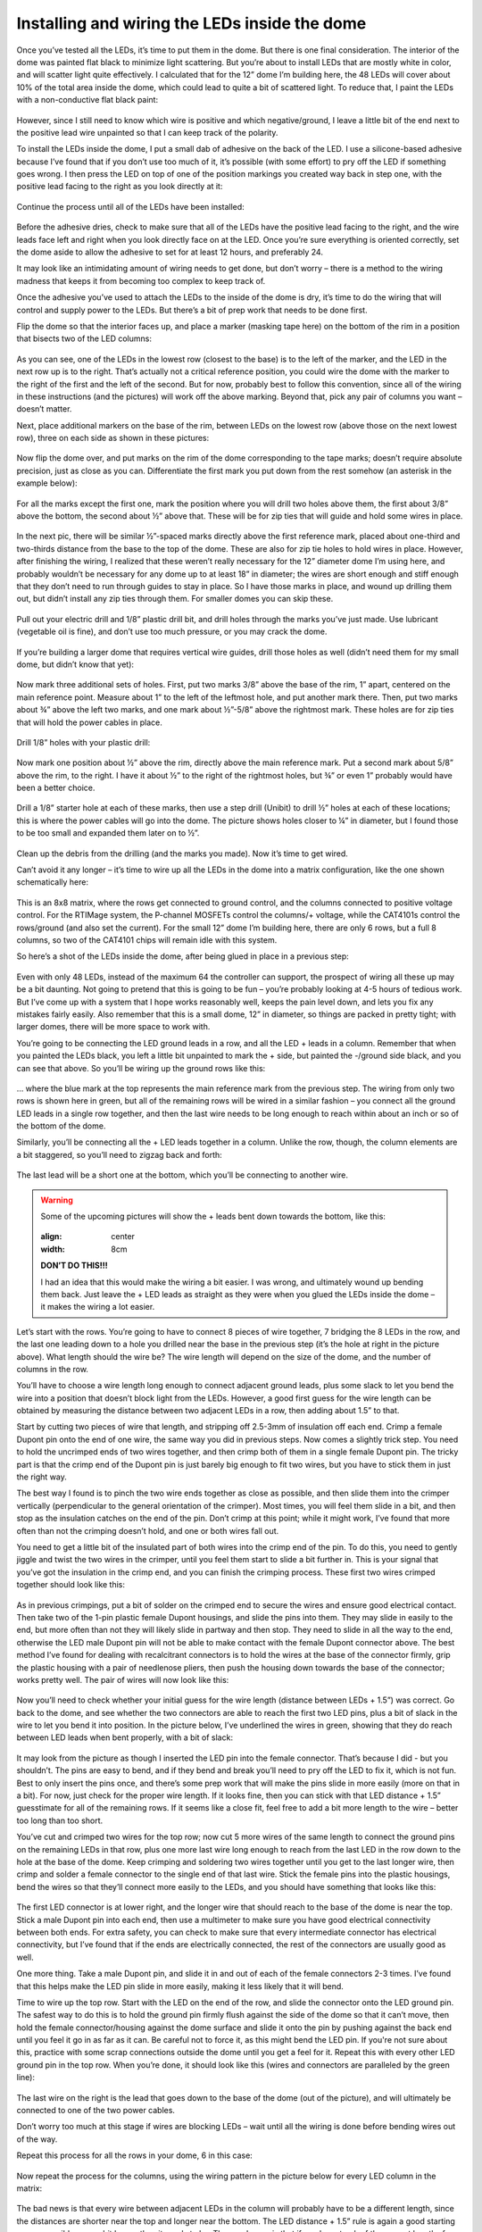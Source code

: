 Installing and wiring the LEDs inside the dome
==============================================

Once you’ve tested all the LEDs, it’s time to put them in the dome. But there is one final consideration. The interior of the dome was painted flat black to minimize light scattering. But you’re about to install LEDs that are mostly white in color, and will scatter light quite effectively. I calculated that for the 12” dome I’m building here, the 48 LEDs will cover about 10% of the total area inside the dome, which could lead to quite a bit of scattered light. To reduce that, I paint the LEDs with a non-conductive flat black paint:

.. figure:: ../figures/led_wiring/led_wiring_1.jpg
   :align: center
   :width: 8cm

However, since I still need to know which wire is positive and which negative/ground, I leave a little bit of the end next to the positive lead wire unpainted so that I can keep track of the polarity.

To install the LEDs inside the dome, I put a small dab of adhesive on the back of the LED. I use a silicone-based adhesive because I’ve found that if you don’t use too much of it, it’s possible (with some effort) to pry off the LED if something goes wrong. I then press the LED on top of one of the position markings you created way back in step one, with the positive lead facing to the right as you look directly at it:

.. figure:: ../figures/led_wiring/led_wiring_2.jpg
   :align: center
   :width: 8cm

Continue the process until all of the LEDs have been installed:

.. figure:: ../figures/led_wiring/led_wiring_3.jpg
   :align: center
   :width: 8cm

Before the adhesive dries, check to make sure that all of the LEDs have the positive lead facing to the right, and the wire leads face left and right when you look directly face on at the LED. Once you’re sure everything is oriented correctly, set the dome aside to allow the adhesive to set for at least 12 hours, and preferably 24.

It may look like an intimidating amount of wiring needs to get done, but don’t worry – there is a method to the wiring madness that keeps it from becoming too complex to keep track of.

Once the adhesive you’ve used to attach the LEDs to the inside of the dome is dry, it’s time to do the wiring that will control and supply power to the LEDs. But there’s a bit of prep work that needs to be done first.

Flip the dome so that the interior faces up, and place a marker (masking tape here) on the bottom of the rim in a position that bisects two of the LED columns:

.. figure:: ../figures/led_wiring/led_wiring_4.jpg
   :align: center
   :width: 8cm

As you can see, one of the LEDs in the lowest row (closest to the base) is to the left of the marker, and the LED in the next row up is to the right.  That’s actually not a critical reference position, you could wire the dome with the marker to the right of the first and the left of the second. But for now, probably best to follow this convention, since all of the wiring in these instructions (and the pictures) will work off the above marking. Beyond that, pick any pair of columns you want – doesn’t matter.

Next, place additional markers on the base of the rim, between LEDs on the lowest row (above those on the next lowest row), three on each side as shown in these pictures:


.. figure:: ../figures/led_wiring/led_wiring_5.jpg
   :align: center
   :width: 8cm



.. figure:: ../figures/led_wiring/led_wiring_6.jpg
   :align: center
   :width: 8cm

Now flip the dome over, and put marks on the rim of the dome corresponding to the tape marks; doesn’t require absolute precision, just as close as you can. Differentiate the first mark you put down from the rest somehow (an asterisk in the example below):

.. figure:: ../figures/led_wiring/led_wiring_7.jpg
   :align: center
   :width: 8cm

For all the marks except the first one, mark the position where you will drill two holes above them, the first about 3/8” above the bottom, the second about ½” above that. These will be for zip ties that will guide and hold some wires in place.

.. figure:: ../figures/led_wiring/led_wiring_8.jpg
   :align: center
   :width: 8cm

In the next pic, there will be similar ½”-spaced marks directly above the first reference mark, placed about one-third and two-thirds distance from the base to the top of the dome. These are also for zip tie holes to hold wires in place. However, after finishing the wiring, I realized that these weren’t really necessary for the 12” diameter dome I’m using here, and probably wouldn’t be necessary for any dome up to at least 18” in diameter; the wires are short enough and stiff enough that they don’t need to run through guides to stay in place. So I have those marks in place, and wound up drilling them out, but didn’t install any zip ties through them. For smaller domes you can skip these.

.. figure:: ../figures/led_wiring/led_wiring_9.jpg
   :align: center
   :width: 8cm

Pull out your electric drill and 1/8” plastic drill bit, and drill holes through the marks you’ve just made. Use lubricant (vegetable oil is fine), and don’t use too much pressure, or you may crack the dome.

.. figure:: ../figures/led_wiring/led_wiring_10.jpg
   :align: center
   :width: 8cm

.. figure:: ../figures/led_wiring/led_wiring_11.jpg
   :align: center
   :width: 8cm

If you’re building a larger dome that requires vertical wire guides, drill those holes as well (didn’t need them for my small dome, but didn’t know that yet):

.. figure:: ../figures/led_wiring/led_wiring_12.jpg
   :align: center
   :width: 8cm

Now mark three additional sets of holes. First, put two marks 3/8” above the base of the rim, 1” apart, centered on the main reference point. Measure about 1” to the left of the leftmost hole, and put another mark there. Then, put two marks about ¾” above the left two marks, and one mark about ½”-5/8” above the rightmost mark. These holes are for zip ties that will hold the power cables in place.

.. figure:: ../figures/led_wiring/led_wiring_13.jpg
   :align: center
   :width: 8cm

Drill 1/8” holes with your plastic drill:

.. figure:: ../figures/led_wiring/led_wiring_14.jpg
   :align: center
   :width: 8cm

Now mark one position about ½” above the rim, directly above the main reference mark. Put a second mark about 5/8” above the rim, to the right. I have it about ½” to the right of the rightmost holes, but ¾” or even 1” probably would have been a better choice.

.. figure:: ../figures/led_wiring/led_wiring_15.jpg
   :align: center
   :width: 8cm

Drill a 1/8” starter hole at each of these marks, then use a step drill (Unibit) to drill ½” holes at each of these locations; this is where the power cables will go into the dome. The picture shows holes closer to ¼” in diameter, but I found those to be too small and expanded them later on to ½”.

.. figure:: ../figures/led_wiring/led_wiring_16.jpg
   :align: center
   :width: 8cm

Clean up the debris from the drilling (and the marks you made). Now it’s time to get wired.

Can’t avoid it any longer – it’s time to wire up all the LEDs in the dome into a matrix configuration, like the one shown schematically here:


.. figure:: ../figures/led_wiring/led_wiring_17.png
   :align: center
   :width: 8cm

This is an 8x8 matrix, where the rows get connected to ground control, and the columns connected to positive voltage control. For the RTIMage system, the P-channel MOSFETs control the columns/+ voltage, while the CAT4101s control the rows/ground (and also set the current). For the small 12” dome I’m building here, there are only 6 rows, but a full 8 columns, so two of the CAT4101 chips will remain idle with this system.

So here’s a shot of the LEDs inside the dome, after being glued in place in a previous step:

.. figure:: ../figures/led_wiring/led_wiring_18.jpg
   :align: center
   :width: 8cm

Even with only 48 LEDs, instead of the maximum 64 the controller can support, the prospect of wiring all these up may be a bit daunting. Not going to pretend that this is going to be fun – you’re probably looking at 4-5 hours of tedious work. But I’ve come up with a system that I hope works reasonably well, keeps the pain level down, and lets you fix any mistakes fairly easily. Also remember that this is a small dome, 12” in diameter, so things are packed in pretty tight; with larger domes, there will be more space to work with.

You’re going to be connecting the LED ground leads in a row, and all the LED + leads in a column. Remember that when you painted the LEDs black, you left a little bit unpainted to mark the + side, but painted the -/ground side black, and you can see that above. So you’ll be wiring up the ground rows like this:


.. figure:: ../figures/led_wiring/led_wiring_19.jpg
   :align: center
   :width: 8cm

… where the blue mark at the top represents the main reference mark from the previous step. The wiring from only two rows is shown here in green, but all of the remaining rows will be wired in a similar fashion – you connect all the ground LED leads in a single row together, and then the last wire needs to be long enough to reach within about an inch or so of the bottom of the dome.

Similarly, you’ll be connecting all the + LED leads together in a column. Unlike the row, though, the column elements are a bit staggered, so you’ll need to zigzag back and forth:

.. figure:: ../figures/led_wiring/led_wiring_20.jpg
   :align: center
   :width: 8cm

The last lead will be a short one at the bottom, which you’ll be connecting to another wire.

.. warning::
   
   Some of the upcoming pictures will show the + leads bent down towards the bottom, like this:

   .. figure:: ../figures/led_wiring/led_wiring_21.jpg
   :align: center
   :width: 8cm
   
   **DON’T DO THIS!!!**
   
   I had an idea that this would make the wiring a bit easier. I was wrong, and ultimately wound up bending them back. Just leave the + LED leads as straight as they were when you glued the LEDs inside the dome – it makes the wiring a lot easier.

Let’s start with the rows. You’re going to have to connect 8 pieces of wire together, 7 bridging the 8 LEDs in the row, and the last one leading down to a hole you drilled near the base in the previous step (it’s the hole at right in the picture above). What length should the wire be? The wire length will depend on the size of the dome, and the number of columns in the row. 

You’ll have to choose a wire length long enough to connect adjacent ground leads, plus some slack to let you bend the wire into a position that doesn’t block light from the LEDs. However, a good first guess for the wire length can be obtained by measuring the distance between two adjacent LEDs in a row, then adding about 1.5” to that. 

Start by cutting two pieces of wire that length, and stripping off 2.5-3mm of insulation off each end. Crimp a female Dupont pin onto the end of one wire, the same way you did in previous steps. Now comes a slightly trick step. You need to hold the uncrimped ends of two wires together, and then crimp both of them in a single female Dupont pin. The tricky part is that the crimp end of the Dupont pin is just barely big enough to fit two wires, but you have to stick them in just the right way.

The best way I found is to pinch the two wire ends together as close as possible, and then slide them into the crimper vertically (perpendicular to the general orientation of the crimper). Most times, you will feel them slide in a bit, and then stop as the insulation catches on the end of the pin. Don’t crimp at this point; while it might work, I’ve found that more often than not the crimping doesn’t hold, and one or both wires fall out.

You need to get a little bit of the insulated part of both wires into the crimp end of the pin. To do this, you need to gently jiggle and twist the two wires in the crimper, until you feel them start to slide a bit further in. This is your signal that you’ve got the insulation in the crimp end, and you can finish the crimping process. These first two wires crimped together should look like this:


.. figure:: ../figures/led_wiring/led_wiring_22.jpg
   :align: center
   :width: 8cm

As in previous crimpings, put a bit of solder on the crimped end to secure the wires and ensure good electrical contact. Then take two of the 1-pin plastic female Dupont housings, and slide the pins into them. They may slide in easily to the end, but more often than not they will likely slide in partway and then stop. They need to slide in all the way to the end, otherwise the LED male Dupont pin will not be able to make contact with the female Dupont connector above. The best method I’ve found for dealing with recalcitrant connectors is to hold the wires at the base of the connector firmly,  grip the plastic housing with a pair of needlenose pliers, then push the housing down towards the base of the connector; works pretty well. The pair of wires will now look like this:

.. figure:: ../figures/led_wiring/led_wiring_23.jpg
   :align: center
   :width: 8cm

Now you’ll need to check whether your initial guess for the wire length (distance between LEDs + 1.5”) was correct. Go back to the dome, and see whether the two connectors are able to reach the first two LED pins, plus a bit of slack in the wire to let you bend it into position. In the picture below, I’ve underlined the wires in green, showing that they do reach between LED leads when bent properly, with a bit of slack:

.. figure:: ../figures/led_wiring/led_wiring_24.jpg
   :align: center
   :width: 6cm

It may look from the picture as though I inserted the LED pin into the female connector. That’s because I did - but you shouldn’t. The pins are easy to bend, and if they bend and break you’ll need to pry off the LED to fix it, which is not fun. Best to only insert the pins once, and there’s some prep work that will make the pins slide in more easily (more on that in a bit). For now, just check for the proper wire length. If it looks fine, then you can stick with that LED distance + 1.5” guesstimate for all of the remaining rows. If it seems like a close fit, feel free to add a bit more length to the wire – better too long than too short.

You’ve cut and crimped two wires for the top row; now cut 5 more wires of the same length to connect the ground pins on the remaining LEDs in that row, plus one more last wire long enough to reach from the last LED in the row down to the hole at the base of the dome. Keep crimping and soldering two wires together until you get to the last longer wire, then crimp and solder a female connector to the single end of that last wire. Stick the female pins into the plastic housings, bend the wires so that they’ll connect more easily to the LEDs, and you should have something that looks like this:

.. figure:: ../figures/led_wiring/led_wiring_25.jpg
   :align: center
   :width: 8cm

The first LED connector is at lower right, and the longer wire that should reach to the base of the dome is near the top. Stick a male Dupont pin into each end, then use a multimeter to make sure you have good electrical connectivity between both ends. For extra safety, you can check to make sure that every intermediate connector has electrical connectivity, but I’ve found that if the ends are electrically connected, the rest of the connectors are usually good as well.

One more thing. Take a male Dupont pin, and slide it in and out of each of the female connectors 2-3 times. I’ve found that this helps make the LED pin slide in more easily, making it less likely that it will bend.

Time to wire up the top row. Start with the LED on the end of the row, and slide the connector onto the LED ground pin. The safest way to do this is to hold the ground pin firmly flush against the side of the dome so that it can’t move, then hold the female connector/housing against the dome surface and slide it onto the pin by pushing against the back end until you feel it go in as far as it can. Be careful not to force it, as this might bend the LED pin. If you're not sure about this, practice with some scrap connections outside the dome until you get a feel for it. Repeat this with every other LED ground pin in the top row. When you’re done, it should look like this (wires and connectors are paralleled by the green line):

.. figure:: ../figures/led_wiring/led_wiring_26.jpg
   :align: center
   :width: 8cm

The last wire on the right is the lead that goes down to the base of the dome (out of the picture), and will ultimately be connected to one of the two power cables.

Don’t worry too much at this stage if wires are blocking LEDs – wait until all the wiring is done before bending wires out of the way.

Repeat this process for all the rows in your dome, 6 in this case:

.. figure:: ../figures/led_wiring/led_wiring_27.jpg
   :align: center
   :width: 8cm

Now repeat the process for the columns, using the wiring pattern in the picture below for every LED column in the matrix:

.. figure:: ../figures/led_wiring/led_wiring_28.jpg
   :align: center
   :width: 8cm

The bad news is that every wire between adjacent LEDs in the column will probably have to be a different length, since the distances are shorter near the top and longer near the bottom. The LED distance + 1.5” rule is again a good starting guess, possibly even a bit longer than it needs to be. The good news is that if you keep track of the correct lengths for the first column, you can just repeat the pattern for every column, since those distances should be the same for every column. The last lead in the connector wire, the one closest to the bottom of the dome, should be about 1.5” in length.

Now that all the wires are done, bend down any wire slack reasonably flush with the interior surface of the dome (doesn’t have to be touching), while not blocking any of the LEDs. The picture above shows a reasonably good example of this. When you do the bending, be careful not to bend any of the wires where they’re soldered to the LED; bend it too far, or too many times, and it may break. For all except the bottom row, try to bend the wires below the LED row, closer to the bottom of the dome; for the bottom row, bend them to be above that row. Doesn’t have to look pretty, since the dome interior will be unseen most of the time. It’s also OK to have the wire touch or go across an LED star, as long as it doesn’t block the actual LED in the middle.

Now that the LED matrix is fully wired, the last step is to make the connection between the matrix rows/columns and the power cables. Power is supplied using Ethernet cables, the same ones you chopped one short end off of in a previous step to make a testing cable. Grab the remaining cables, and trim them both to be the same length. The recommended original length was 7 ft., and 5-6 ft. is a reasonable trimmed length (longer for big domes, shorter for smaller ones). If you start with a 5 ft. cable, 4-4.5 ft. is OK.

You should have one red cable, which will supply positive voltage to the columns, and one cable of some other color, which will connect the rows to ground. In this case, I have a white cable that will do the ground connections (to color-coordinate with the white dome). Using the same method as in a previous step, cut off about 2” of exterior insulation from both cables, trim off any central plastic rib, unwind the paired wires, and trim off about 3 mm of insulation from the end of each wire. 

.. figure:: ../figures/led_wiring/led_wiring_29.jpg
   :align: center
   :width: 8cm

.. figure:: ../figures/led_wiring/led_wiring_30.jpg
   :align: center
   :width: 8cm

Crimp male Dupont pins onto the ground (rows) cable wires:

.. figure:: ../figures/led_wiring/led_wiring_31.jpg
   :align: center
   :width: 8cm

Crimp female Dupont pins onto the MOSFET (columns) cable wires:

.. figure:: ../figures/led_wiring/led_wiring_32.jpg
   :align: center
   :width: 8cm

As with earlier similar steps, put a bit of solder on the crimped end to hold the wire firmly in place and ensure good electrical connectivity. Then put some heat shrink tubing on the male Dupont pin connectors to insulate them, and slide the female connectors into plastic housings to insulate them. With the latter, you may have to use a pair of needlenose pliers to get them to slide all the way into the housings. You should wind up with the ends of the Ethernet cables looking like this:

.. figure:: ../figures/led_wiring/led_wiring_33.jpg
   :align: center
   :width: 8cm

You’ll notice that the wires on the red cable are shorter than those on the white cable, even though I specified that you strip off about the same length of external insulation. That’s because I decided later on that the original length of 1” on the red cable was too short, and stripped off more insulation to make them 2” long.

I’ve also made a very subtle mistake here. Each of the wires coming off the white cable attaches to one of the rows in the dome. But there are 8 wires here, while there are only 6 rows in the dome – two of the wires are unneeded. Looking at the Ethernet cable wire chart:


.. figure:: ../figures/led_wiring/led_wiring_34.png
   :align: center
   :width: 8cm

For the dome I’m building here, I don’t need the cables for pins 7 and 8 on the white cable, since there are no rows 7 and 8. Those correspond to the wires with white/brown and brown colors, so I cut those off. Obviously, if you build a dome with the maximum allowed 8 rows, you would leave those wires in place. There are 8 columns of LEDs in the matrix, so I leave the wires on the red cable untouched; if there were fewer than 8 columns, I could have trimmed off some of the higher-number pins as well.

Next, install zip ties in the hole pairs around the rim; the ratchet part of the zip tie should be on the inside. If you’re using additional zip ties up the side, install them there as well; as I mentioned in a previous step, I drilled the holes for this dome but decided that the zip ties weren’t necessary for such a small dome. Don’t tighten them up yet, leave them mostly “unzipped” for now.

.. figure:: ../figures/led_wiring/led_wiring_35.jpg
   :align: center
   :width: 8cm

Feed the Ethernet cables as shown in the photo below through the zip ties near the large holes, feeding the wires from the cables through the holes into the inside of the dome.  Make sure the red cable feeds into the indicated hole, with the ground cable (white in this case) going into the other hole. When the cables/wires are in place, tighten the zip ties as tight as possible – use pliers if necessary to make the ties tight enough to hold the cables firmly in place. Trim off the excess for these specific zip ties on the inside after you’re done, to get them out of the way.

.. figure:: ../figures/led_wiring/led_wiring_36.jpg
   :align: center
   :width: 8cm

Here's how those cable wires look on the inside, before they’re connected to anything:

.. figure:: ../figures/led_wiring/led_wiring_37.jpg
   :align: center
   :width: 8cm

The wires from the ground cable (the white one) have male pins, which will be plugged into the female pins coming off the ends of the rows. You’ll want to follow the Ethernet cable chart above to figure out which color wire plugs into which row. 

For example, wire 1 is white/orange, so you’ll plug that pin into the female connector for row 1, wire 2 (orange) to row 3, etc. until all the rows are connected. Try running these connection wires underneath other wires in the dome as best as you can. Final result should look something like this:

.. figure:: ../figures/led_wiring/led_wiring_38.jpg
   :align: center
   :width: 8cm

Looks messy, but this won’t be in view during regular operation.

Next come the connections to the positive voltage cable (should be the red one, always). There are female connectors on this cable, and female connectors at the base of the wiring of every column. So you’ll need to measure and cut 24 AWG Kynar wire lengths that will be long enough to run from the base column connector to the corresponding wire from the red cable. 

When measuring the wires, measure along the surface of the dome, just above the base. Crimp male Dupont pins on both ends, solder and heat shrink tube the connectors on these wires, and then connect them to the corresponding female connectors; run them through the zip tie wire guides along the base of the dome. First, do the first four connections running in order, white/orange to the nearest column on the right, orange to the second, white green to the third, blue to the fourth:


.. figure:: ../figures/led_wiring/led_wiring_39.jpg
   :align: center
   :width: 8cm

For the other four, work in reverse order in the other direction. In other words, brown (pin 8) will connect to the closest LED column on the other side, then white/brown (pin 7) to the next closest, and so on; as before, run the wires through the zip tie guides. You could run the wire for pin 8 all the way around the edge of the dome, but doing it this way reduces the amount of wire you need. When done, the full set of positive voltage connections to LED columns should look like this:

.. figure:: ../figures/led_wiring/led_wiring_40.jpg
   :align: center
   :width: 8cm

Time to test the wiring. I’ve written two programs that will test all the LEDs; you should find these in the Files section :

* the first one, Dazzler, lights up the LEDs `at random <https://www.youtube.com/watch?v=sZodZTIxyog>`_
* the second one, Serial_Test, lights up the LEDS `one at a time <https://www.youtube.com/watch?v=BidsNozm-DQ>`_, first by row, second by column.

Upload these individually to the Arduino controller using the Arduino IDE (described in an earlier step). The default setting for both these programs is 8 Rows, 8 Columns; if your dome has fewer Rows or Columns, modify the appropriate constants in the program. So for my test, I changed the Rows constant from 8 to 6 (no decimal point). If you’ve finished the control box while waiting for the LED adhesive to dry, use that; otherwise, use the same wiring configuration in the system test done earlier.

Plug the dome’s red cable into the MOSFET board Ethernet connection, plug the ground cable into the CAT4101 board Ethernet connection, then plug the 9V power supply in – if you only have the USB cable plugged in, the lights will not go on. Dazzler looks cooler, and spots major problems faster. Serial_Test runs slower (set the time in milliseconds with the LED_Time constant; default is 200 milliseconds = 0.2 seconds), which lets you pin down a specific LED that might be a problem.

Hopefully, all the LEDs will light up, and everything will work fine. But if it doesn’t, don’t worry – didn’t work for me the first time, either. If a row doesn’t light up, double check the matching wire connection on the ground cable; for a dark column, check the connection on the red cable. For an isolated LED, carefully check the connections to both pins of the LED. In my case, one of the columns didn’t light up the first time I tried it; after unplugging and re-plugging in the appropriate column wires, it worked perfectly.

When all the LEDs are working, the wiring is done! Tighten up all the zip ties, and trim off the excess on the inside. If the dome will be sitting permanently in one location, you can leave the interior as is. Since this dome is designed to be portable, I cover the wires on the bottom of the interior with black Gorilla tape to keep them more secure (less prone to being accidentally yanked):

.. figure:: ../figures/led_wiring/led_wiring_41.jpg
   :align: center
   :width: 8cm

One problem with Gorilla tape is that it’s glossy, so it will reflect light from the LEDs to places you may not want it. To fix this, I painted the Gorilla tape with flat black paint to dull the finish.
I like to seal up the two holes where the wires/cables go into the dome, just to keep them from rubbing on the edges. Use silicone adhesive, or in my case, hot glue:

.. figure:: ../figures/led_wiring/led_wiring_42.jpg
   :align: center
   :width: 8cm
   
Finally, I put some Gorilla tape over the cable zip ties and holes, to make it look cleaner:

.. figure:: ../figures/led_wiring/led_wiring_43.jpg
   :align: center
   :width: 8cm

I also have an extra piece of tape covering up the holes I drilled but didn’t use. Feel free to omit this tape  if you want, or use some other method to cover this area up.

That’s it – dome is done! Handle with care.